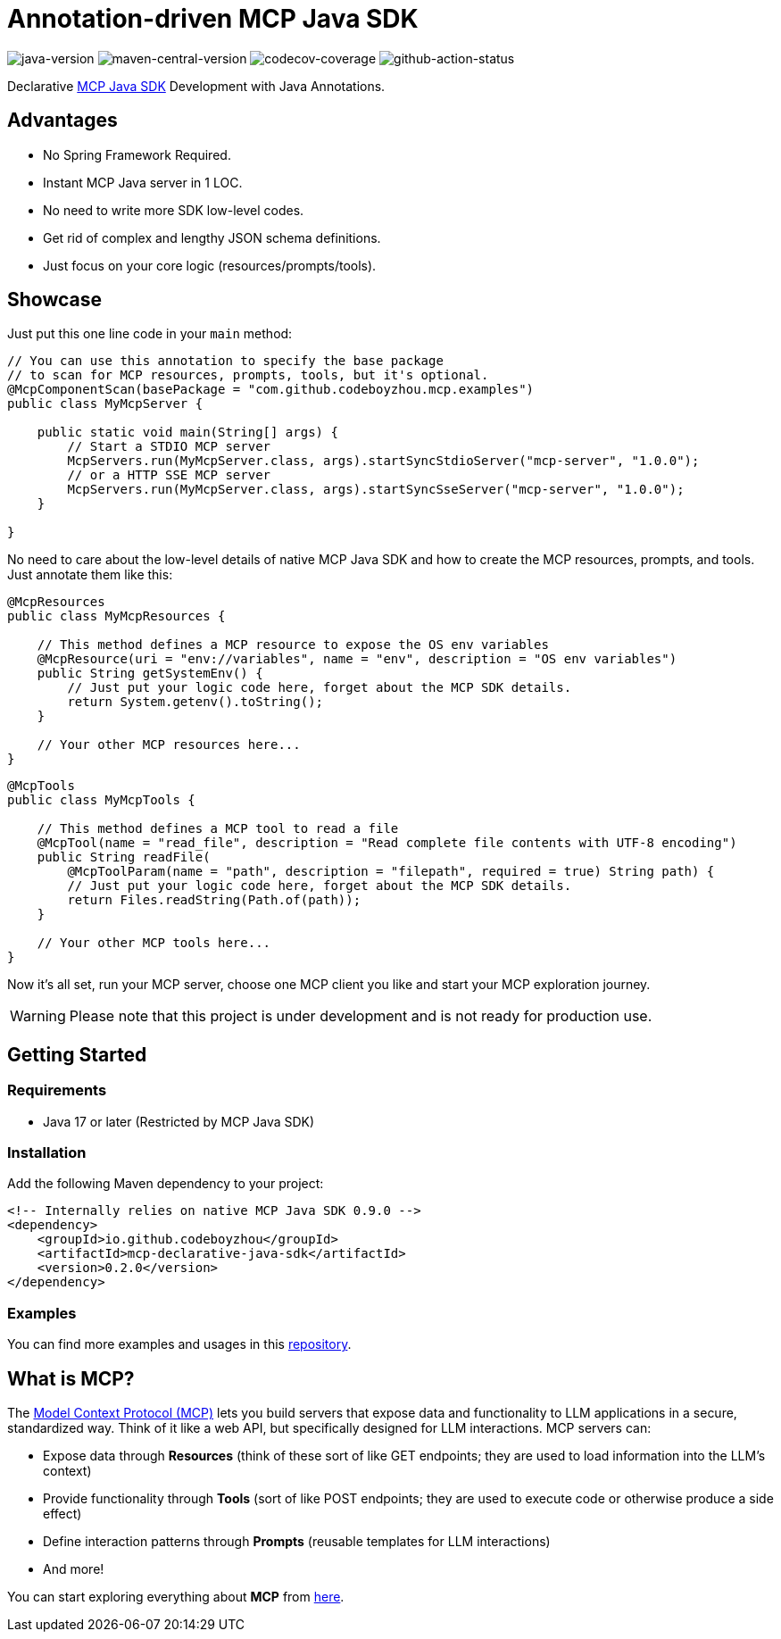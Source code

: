 = Annotation-driven MCP Java SDK

image:https://img.shields.io/badge/Java-17+-blue[java-version]
image:https://img.shields.io/maven-central/v/io.github.codeboyzhou/mcp-declarative-java-sdk?color=blue[maven-central-version]
image:https://img.shields.io/codecov/c/github/awesome-java-web/spring-boot-commons?color=brightgreen[codecov-coverage]
image:https://img.shields.io/github/actions/workflow/status/io.github.codeboyzhou/mcp-declarative-java-sdk/maven-build.yml[github-action-status]

Declarative https://github.com/modelcontextprotocol/java-sdk[MCP Java SDK] Development with Java Annotations.

== Advantages
- No Spring Framework Required.
- Instant MCP Java server in 1 LOC.
- No need to write more SDK low-level codes.
- Get rid of complex and lengthy JSON schema definitions.
- Just focus on your core logic (resources/prompts/tools).

== Showcase

Just put this one line code in your `main` method:

[source,java]
----
// You can use this annotation to specify the base package
// to scan for MCP resources, prompts, tools, but it's optional.
@McpComponentScan(basePackage = "com.github.codeboyzhou.mcp.examples")
public class MyMcpServer {

    public static void main(String[] args) {
        // Start a STDIO MCP server
        McpServers.run(MyMcpServer.class, args).startSyncStdioServer("mcp-server", "1.0.0");
        // or a HTTP SSE MCP server
        McpServers.run(MyMcpServer.class, args).startSyncSseServer("mcp-server", "1.0.0");
    }

}
----

No need to care about the low-level details of native MCP Java SDK and how to create the MCP resources, prompts, and tools. Just annotate them like this:

[source,java]
----
@McpResources
public class MyMcpResources {

    // This method defines a MCP resource to expose the OS env variables
    @McpResource(uri = "env://variables", name = "env", description = "OS env variables")
    public String getSystemEnv() {
        // Just put your logic code here, forget about the MCP SDK details.
        return System.getenv().toString();
    }

    // Your other MCP resources here...
}
----

[source,java]
----
@McpTools
public class MyMcpTools {

    // This method defines a MCP tool to read a file
    @McpTool(name = "read_file", description = "Read complete file contents with UTF-8 encoding")
    public String readFile(
        @McpToolParam(name = "path", description = "filepath", required = true) String path) {
        // Just put your logic code here, forget about the MCP SDK details.
        return Files.readString(Path.of(path));
    }

    // Your other MCP tools here...
}
----

Now it's all set, run your MCP server, choose one MCP client you like and start your MCP exploration journey.

[WARNING]

Please note that this project is under development and is not ready for production use.

== Getting Started

=== Requirements

- Java 17 or later (Restricted by MCP Java SDK)

=== Installation

Add the following Maven dependency to your project:

[source,xml]
----
<!-- Internally relies on native MCP Java SDK 0.9.0 -->
<dependency>
    <groupId>io.github.codeboyzhou</groupId>
    <artifactId>mcp-declarative-java-sdk</artifactId>
    <version>0.2.0</version>
</dependency>
----

=== Examples

You can find more examples and usages in this https://github.com/codeboyzhou/mcp-declarative-java-sdk-examples[repository].

== What is MCP?

The https://modelcontextprotocol.io[Model Context Protocol (MCP)] lets you build servers that expose data and functionality to LLM applications in a secure, standardized way. Think of it like a web API, but specifically designed for LLM interactions. MCP servers can:

- Expose data through **Resources** (think of these sort of like GET endpoints; they are used to load information into the LLM's context)
- Provide functionality through **Tools** (sort of like POST endpoints; they are used to execute code or otherwise produce a side effect)
- Define interaction patterns through **Prompts** (reusable templates for LLM interactions)
- And more!

You can start exploring everything about *MCP* from https://modelcontextprotocol.io[here].
